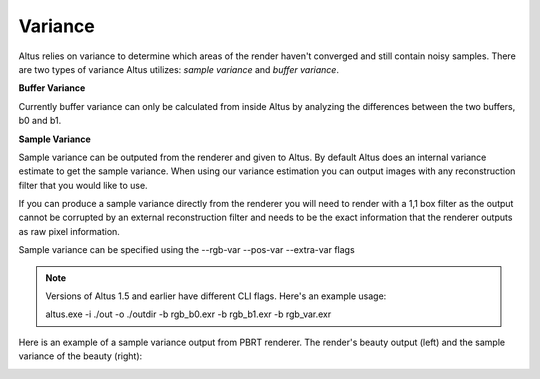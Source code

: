 Variance
---------------

Altus relies on variance to determine which areas of the render haven't converged and still contain noisy samples.  There are two types of variance Altus utilizes:  *sample variance* and *buffer variance*.  

**Buffer Variance**

Currently buffer variance can only be calculated from inside Altus by analyzing the differences between the two buffers, b0 and b1.  

**Sample Variance**

Sample variance can be outputed from the renderer and given to Altus.  By default Altus does an internal variance estimate to get the sample variance.  When using our variance estimation you can output images with any reconstruction filter that you would like to use.

If you can produce a sample variance directly from the renderer you will need to render with a 1,1 box filter as the output cannot be corrupted by an external reconstruction filter and needs to be the exact information that the renderer outputs as raw pixel information.

Sample variance can be specified using the --rgb-var --pos-var --extra-var flags

.. Note::

    Versions of Altus 1.5 and earlier have different CLI flags.  Here's an example usage:

    altus.exe -i ./out -o ./outdir -b rgb_b0.exr -b rgb_b1.exr -b rgb_var.exr


Here is an example of a sample variance output from PBRT renderer.  The render's beauty output (left) and the sample variance of the beauty (right):

.. image:: ./input/sample_variance.png
   :scale: 60 %
   :align: center
